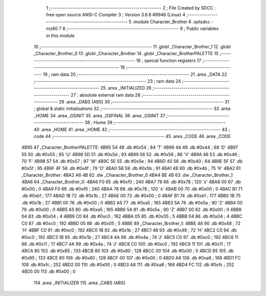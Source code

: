                               1 ;--------------------------------------------------------
                              2 ; File Created by SDCC : free open source ANSI-C Compiler
                              3 ; Version 3.6.8 #9946 (Linux)
                              4 ;--------------------------------------------------------
                              5 	.module Character_Brother
                              6 	.optsdcc -mz80
                              7 	
                              8 ;--------------------------------------------------------
                              9 ; Public variables in this module
                             10 ;--------------------------------------------------------
                             11 	.globl _Character_Brother_1
                             12 	.globl _Character_Brother_0
                             13 	.globl _Character_Brother
                             14 	.globl _Character_BrotherPALETTE
                             15 ;--------------------------------------------------------
                             16 ; special function registers
                             17 ;--------------------------------------------------------
                             18 ;--------------------------------------------------------
                             19 ; ram data
                             20 ;--------------------------------------------------------
                             21 	.area _DATA
                             22 ;--------------------------------------------------------
                             23 ; ram data
                             24 ;--------------------------------------------------------
                             25 	.area _INITIALIZED
                             26 ;--------------------------------------------------------
                             27 ; absolute external ram data
                             28 ;--------------------------------------------------------
                             29 	.area _DABS (ABS)
                             30 ;--------------------------------------------------------
                             31 ; global & static initialisations
                             32 ;--------------------------------------------------------
                             33 	.area _HOME
                             34 	.area _GSINIT
                             35 	.area _GSFINAL
                             36 	.area _GSINIT
                             37 ;--------------------------------------------------------
                             38 ; Home
                             39 ;--------------------------------------------------------
                             40 	.area _HOME
                             41 	.area _HOME
                             42 ;--------------------------------------------------------
                             43 ; code
                             44 ;--------------------------------------------------------
                             45 	.area _CODE
                             46 	.area _CODE
   4B95                      47 _Character_BrotherPALETTE:
   4B95 54                   48 	.db #0x54	; 84	'T'
   4B96 44                   49 	.db #0x44	; 68	'D'
   4B97 55                   50 	.db #0x55	; 85	'U'
   4B98 5D                   51 	.db #0x5d	; 93
   4B99 56                   52 	.db #0x56	; 86	'V'
   4B9A 46                   53 	.db #0x46	; 70	'F'
   4B9B 57                   54 	.db #0x57	; 87	'W'
   4B9C 5E                   55 	.db #0x5e	; 94
   4B9D 40                   56 	.db #0x40	; 64
   4B9E 5F                   57 	.db #0x5f	; 95
   4B9F 4F                   58 	.db #0x4f	; 79	'O'
   4BA0 5B                   59 	.db #0x5b	; 91
   4BA1 4B                   60 	.db #0x4b	; 75	'K'
   4BA2                      61 _Character_Brother:
   4BA2 A6 4B                62 	.dw _Character_Brother_0
   4BA4 BE 4B                63 	.dw _Character_Brother_1
   4BA6                      64 _Character_Brother_0:
   4BA6 F0                   65 	.db #0xf0	; 240
   4BA7 78                   66 	.db #0x78	; 120	'x'
   4BA8 00                   67 	.db #0x00	; 0
   4BA9 F0                   68 	.db #0xf0	; 240
   4BAA 78                   69 	.db #0x78	; 120	'x'
   4BAB 00                   70 	.db #0x00	; 0
   4BAC B1                   71 	.db #0xb1	; 177
   4BAD 1B                   72 	.db #0x1b	; 27
   4BAE 00                   73 	.db #0x00	; 0
   4BAF B1                   74 	.db #0xb1	; 177
   4BB0 1B                   75 	.db #0x1b	; 27
   4BB1 00                   76 	.db #0x00	; 0
   4BB2 A5                   77 	.db #0xa5	; 165
   4BB3 5A                   78 	.db #0x5a	; 90	'Z'
   4BB4 00                   79 	.db #0x00	; 0
   4BB5 A5                   80 	.db #0xa5	; 165
   4BB6 5A                   81 	.db #0x5a	; 90	'Z'
   4BB7 00                   82 	.db #0x00	; 0
   4BB8 04                   83 	.db #0x04	; 4
   4BB9 C0                   84 	.db #0xc0	; 192
   4BBA 05                   85 	.db #0x05	; 5
   4BBB 04                   86 	.db #0x04	; 4
   4BBC C0                   87 	.db #0xc0	; 192
   4BBD 05                   88 	.db #0x05	; 5
   4BBE                      89 _Character_Brother_1:
   4BBE 48                   90 	.db #0x48	; 72	'H'
   4BBF C0                   91 	.db #0xc0	; 192
   4BC0 1B                   92 	.db #0x1b	; 27
   4BC1 48                   93 	.db #0x48	; 72	'H'
   4BC2 C0                   94 	.db #0xc0	; 192
   4BC3 1B                   95 	.db #0x1b	; 27
   4BC4 4A                   96 	.db #0x4a	; 74	'J'
   4BC5 C0                   97 	.db #0xc0	; 192
   4BC6 11                   98 	.db #0x11	; 17
   4BC7 4A                   99 	.db #0x4a	; 74	'J'
   4BC8 C0                  100 	.db #0xc0	; 192
   4BC9 11                  101 	.db #0x11	; 17
   4BCA 85                  102 	.db #0x85	; 133
   4BCB 80                  103 	.db #0x80	; 128
   4BCC 00                  104 	.db #0x00	; 0
   4BCD 85                  105 	.db #0x85	; 133
   4BCE 80                  106 	.db #0x80	; 128
   4BCF 00                  107 	.db #0x00	; 0
   4BD0 A8                  108 	.db #0xa8	; 168
   4BD1 FC                  109 	.db #0xfc	; 252
   4BD2 00                  110 	.db #0x00	; 0
   4BD3 A8                  111 	.db #0xa8	; 168
   4BD4 FC                  112 	.db #0xfc	; 252
   4BD5 00                  113 	.db #0x00	; 0
                            114 	.area _INITIALIZER
                            115 	.area _CABS (ABS)
